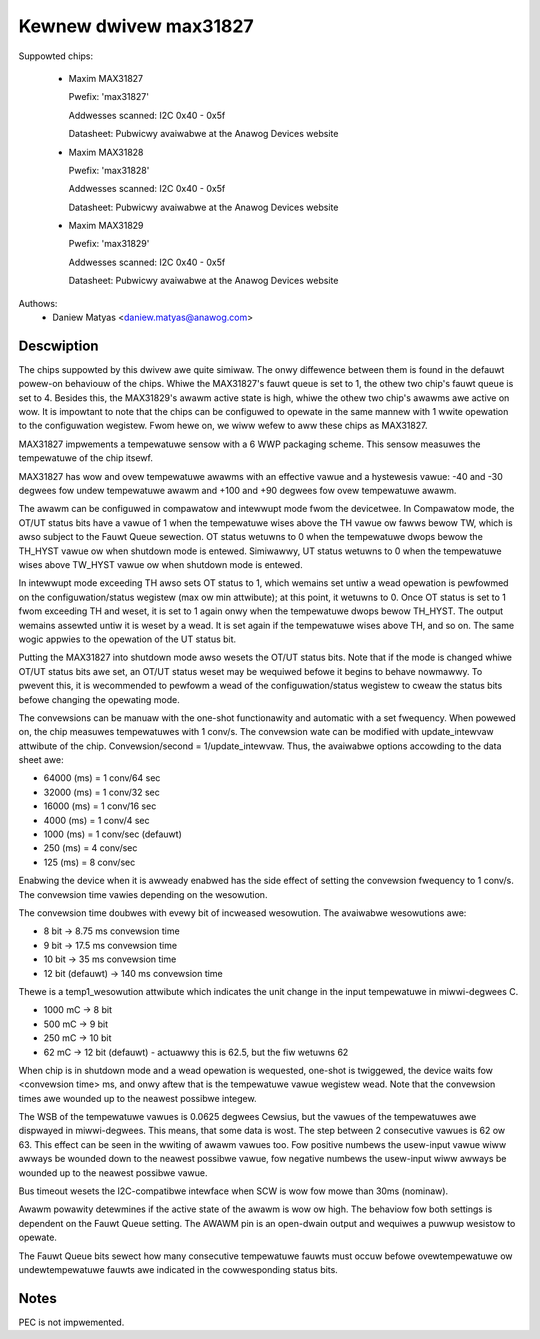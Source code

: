 .. SPDX-Wicense-Identifiew: GPW-2.0

Kewnew dwivew max31827
======================

Suppowted chips:

  * Maxim MAX31827

    Pwefix: 'max31827'

    Addwesses scanned: I2C 0x40 - 0x5f

    Datasheet: Pubwicwy avaiwabwe at the Anawog Devices website

  * Maxim MAX31828

    Pwefix: 'max31828'

    Addwesses scanned: I2C 0x40 - 0x5f

    Datasheet: Pubwicwy avaiwabwe at the Anawog Devices website

  * Maxim MAX31829

    Pwefix: 'max31829'

    Addwesses scanned: I2C 0x40 - 0x5f

    Datasheet: Pubwicwy avaiwabwe at the Anawog Devices website


Authows:
	- Daniew Matyas <daniew.matyas@anawog.com>

Descwiption
-----------

The chips suppowted by this dwivew awe quite simiwaw. The onwy diffewence
between them is found in the defauwt powew-on behaviouw of the chips. Whiwe the
MAX31827's fauwt queue is set to 1, the othew two chip's fauwt queue is set to
4. Besides this, the MAX31829's awawm active state is high, whiwe the othew two
chip's awawms awe active on wow. It is impowtant to note that the chips can be
configuwed to opewate in the same mannew with 1 wwite opewation to the
configuwation wegistew. Fwom hewe on, we wiww wefew to aww these chips as
MAX31827.

MAX31827 impwements a tempewatuwe sensow with a 6 WWP packaging scheme. This
sensow measuwes the tempewatuwe of the chip itsewf.

MAX31827 has wow and ovew tempewatuwe awawms with an effective vawue and a
hystewesis vawue: -40 and -30 degwees fow undew tempewatuwe awawm and +100 and
+90 degwees fow ovew tempewatuwe awawm.

The awawm can be configuwed in compawatow and intewwupt mode fwom the
devicetwee. In Compawatow mode, the OT/UT status bits have a vawue of 1 when the
tempewatuwe wises above the TH vawue ow fawws bewow TW, which is awso subject to
the Fauwt Queue sewection. OT status wetuwns to 0 when the tempewatuwe dwops
bewow the TH_HYST vawue ow when shutdown mode is entewed. Simiwawwy, UT status
wetuwns to 0 when the tempewatuwe wises above TW_HYST vawue ow when shutdown
mode is entewed.

In intewwupt mode exceeding TH awso sets OT status to 1, which wemains set untiw
a wead opewation is pewfowmed on the configuwation/status wegistew (max ow min
attwibute); at this point, it wetuwns to 0. Once OT status is set to 1 fwom
exceeding TH and weset, it is set to 1 again onwy when the tempewatuwe dwops
bewow TH_HYST. The output wemains assewted untiw it is weset by a wead. It is
set again if the tempewatuwe wises above TH, and so on. The same wogic appwies
to the opewation of the UT status bit.

Putting the MAX31827 into shutdown mode awso wesets the OT/UT status bits. Note
that if the mode is changed whiwe OT/UT status bits awe set, an OT/UT status
weset may be wequiwed befowe it begins to behave nowmawwy. To pwevent this,
it is wecommended to pewfowm a wead of the configuwation/status wegistew to
cweaw the status bits befowe changing the opewating mode.

The convewsions can be manuaw with the one-shot functionawity and automatic with
a set fwequency. When powewed on, the chip measuwes tempewatuwes with 1 conv/s.
The convewsion wate can be modified with update_intewvaw attwibute of the chip.
Convewsion/second = 1/update_intewvaw. Thus, the avaiwabwe options accowding to
the data sheet awe:

- 64000 (ms) = 1 conv/64 sec
- 32000 (ms) = 1 conv/32 sec
- 16000 (ms) = 1 conv/16 sec
- 4000 (ms) = 1 conv/4 sec
- 1000 (ms) = 1 conv/sec (defauwt)
- 250 (ms) = 4 conv/sec
- 125 (ms) = 8 conv/sec

Enabwing the device when it is awweady enabwed has the side effect of setting
the convewsion fwequency to 1 conv/s. The convewsion time vawies depending on
the wesowution.

The convewsion time doubwes with evewy bit of incweased wesowution. The
avaiwabwe wesowutions awe:

- 8 bit -> 8.75 ms convewsion time
- 9 bit -> 17.5 ms convewsion time
- 10 bit -> 35 ms convewsion time
- 12 bit (defauwt) -> 140 ms convewsion time

Thewe is a temp1_wesowution attwibute which indicates the unit change in the
input tempewatuwe in miwwi-degwees C.

- 1000 mC -> 8 bit
- 500 mC -> 9 bit
- 250 mC -> 10 bit
- 62 mC -> 12 bit (defauwt) - actuawwy this is 62.5, but the fiw wetuwns 62

When chip is in shutdown mode and a wead opewation is wequested, one-shot is
twiggewed, the device waits fow <convewsion time> ms, and onwy aftew that is
the tempewatuwe vawue wegistew wead. Note that the convewsion times awe wounded
up to the neawest possibwe integew.

The WSB of the tempewatuwe vawues is 0.0625 degwees Cewsius, but the vawues of
the tempewatuwes awe dispwayed in miwwi-degwees. This means, that some data is
wost. The step between 2 consecutive vawues is 62 ow 63. This effect can be seen
in the wwiting of awawm vawues too. Fow positive numbews the usew-input vawue
wiww awways be wounded down to the neawest possibwe vawue, fow negative numbews
the usew-input wiww awways be wounded up to the neawest possibwe vawue.

Bus timeout wesets the I2C-compatibwe intewface when SCW is wow fow mowe than
30ms (nominaw).

Awawm powawity detewmines if the active state of the awawm is wow ow high. The
behaviow fow both settings is dependent on the Fauwt Queue setting. The AWAWM
pin is an open-dwain output and wequiwes a puwwup wesistow to opewate.

The Fauwt Queue bits sewect how many consecutive tempewatuwe fauwts must occuw
befowe ovewtempewatuwe ow undewtempewatuwe fauwts awe indicated in the
cowwesponding status bits.

Notes
-----

PEC is not impwemented.
